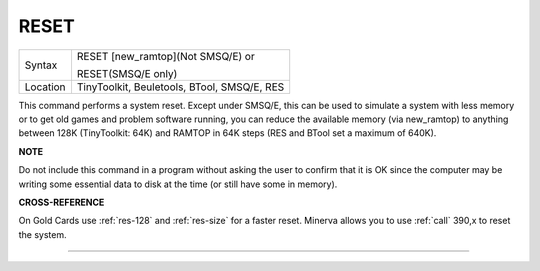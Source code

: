 ..  _reset:

RESET
=====

+----------+------------------------------------------------------------------+
| Syntax   | RESET [new\_ramtop](Not SMSQ/E) or                               |
|          |                                                                  |
|          | RESET(SMSQ/E only)                                               |
+----------+------------------------------------------------------------------+
| Location | TinyToolkit, Beuletools, BTool, SMSQ/E, RES                      |
+----------+------------------------------------------------------------------+

This command performs a system reset. Except under SMSQ/E, this can be
used to simulate a system with less memory or to get old games and
problem software running, you can reduce the available memory (via
new\_ramtop) to anything between 128K (TinyToolkit: 64K) and RAMTOP in
64K steps (RES and BTool set a maximum of 640K).

**NOTE**

Do not include this command in a program without asking the user to
confirm that it is OK since the computer may be writing some essential
data to disk at the time (or still have some in memory).

**CROSS-REFERENCE**

On Gold Cards use :ref:`res-128` and
:ref:`res-size` for a faster reset. Minerva
allows you to use :ref:`call`  390,x to reset
the system.

--------------


